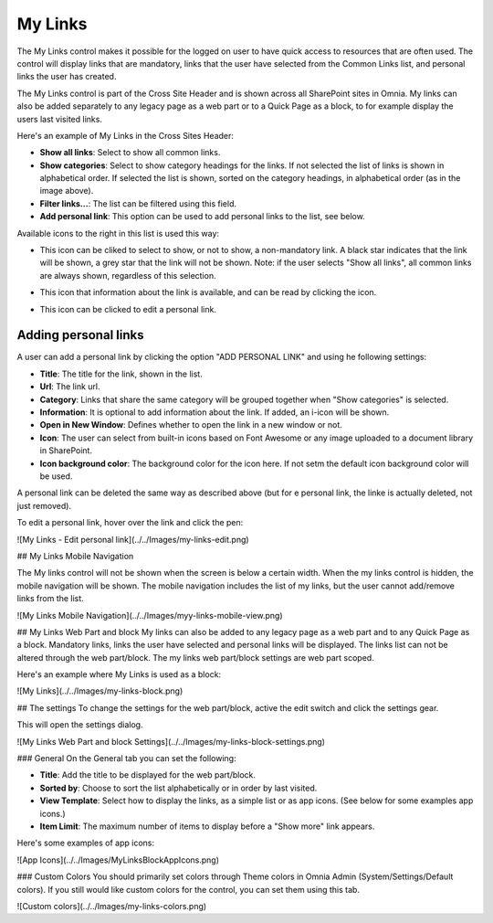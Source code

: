 My Links
===========================

The My Links control makes it possible for the logged on user to have quick access to resources that are often used. The control will display links that are mandatory, links that the user have selected from the Common Links list, and personal links the user has created.

The My Links control is part of the Cross Site Header and is shown across all SharePoint sites in Omnia. My links can also be added separately to any legacy page as a web part or to a Quick Page as a block, to for example display the users last visited links. 

Here's an example of My Links in the Cross Sites Header:

.. image:: my-links-example.png
   :width: 40pt

+ **Show all links**: Select to show all common links. 
+ **Show categories**: Select to show category headings for the links. If not selected the list of links is shown in alphabetical order. If selected the list is shown, sorted on the category headings, in alphabetical order (as in the image above).
+ **Filter links...**: The list can be filtered using this field.
+ **Add personal link**: This option can be used to add personal links to the list, see below.

Available icons to the right in this list is used this way:

+ |star| This icon can be cliked to select to show, or not to show, a non-mandatory link. A black star indicates that the link will be shown, a grey star that the link will not be shown. Note: if the user selects "Show all links", all common links are always shown, regardless of this selection.
.. |star| image:: star-edited.png
   :align: middle
+ |i-icon| This icon that information about the link is available, and can be read by clicking the icon.
.. |i-icon| image:: i-icon-edited.png
   :align: middle
+ |pen-icon| This icon can be clicked to edit a personal link.
.. |pen-icon| image:: pen-icon.png
   :align: middle
   
Adding personal links
*********************
A user can add a personal link by clicking the option "ADD PERSONAL LINK" and using he following settings:

.. image:: create-link.png
   :width: 40pt

+ **Title**: The title for the link, shown in the list.
+ **Url**: The link url.
+ **Category**: Links that share the same category will be grouped together when "Show categories" is selected.
+ **Information**: It is optional to add information about the link. If added, an i-icon will be shown.
+ **Open in New Window**: Defines whether to open the link in a new window or not.
+ **Icon**: The user can select from built-in icons based on Font Awesome or any image uploaded to a document library in SharePoint.
+ **Icon background color**: The background color for the icon here. If not setm the default icon background color will be used.

A personal link can be deleted the same way as described above (but for e personal link, the linke is actually deleted, not just removed).

To edit a personal link, hover over the link and click the pen:

![My Links - Edit personal link](../../Images/my-links-edit.png)

## My Links Mobile Navigation

The My links control will not be shown when the screen is below a certain width. When the my links control is hidden, the mobile navigation will be shown. The mobile navigation includes the list of my links, but the user cannot add/remove links from the list.

![My Links Mobile Navigation](../../Images/myy-links-mobile-view.png)

## My Links Web Part and block
My links can also be added to any legacy page as a web part and to any Quick Page as a block. Mandatory links, links the user have selected and personal links will be displayed. The links list can not be altered through the web part/block. The my links web part/block settings are web part scoped.

Here's an example where My Links is used as a block:

![My Links](../../Images/my-links-block.png)

## The settings
To change the settings for the web part/block, active the edit switch and click  the settings gear.

This will open the settings dialog.

![My Links Web Part and block Settings](../../Images/my-links-block-settings.png)

### General
On the General tab you can set the following:

+ **Title**: Add the title to be displayed for the web part/block.
+ **Sorted by**: Choose to sort the list alphabetically or in order by last visited.
+ **View Template**: Select how to display the links, as a simple list or as app icons. (See below for some examples app icons.)
+ **Item Limit**: The maximum number of items to display before a "Show more" link appears.

Here's some examples of app icons:

![App Icons](../../Images/MyLinksBlockAppIcons.png)

### Custom Colors
You should primarily set colors through Theme colors in Omnia Admin (System/Settings/Default colors). If you still would like custom colors for the control, you can set them using this tab.

![Custom colors](../../Images/my-links-colors.png)
